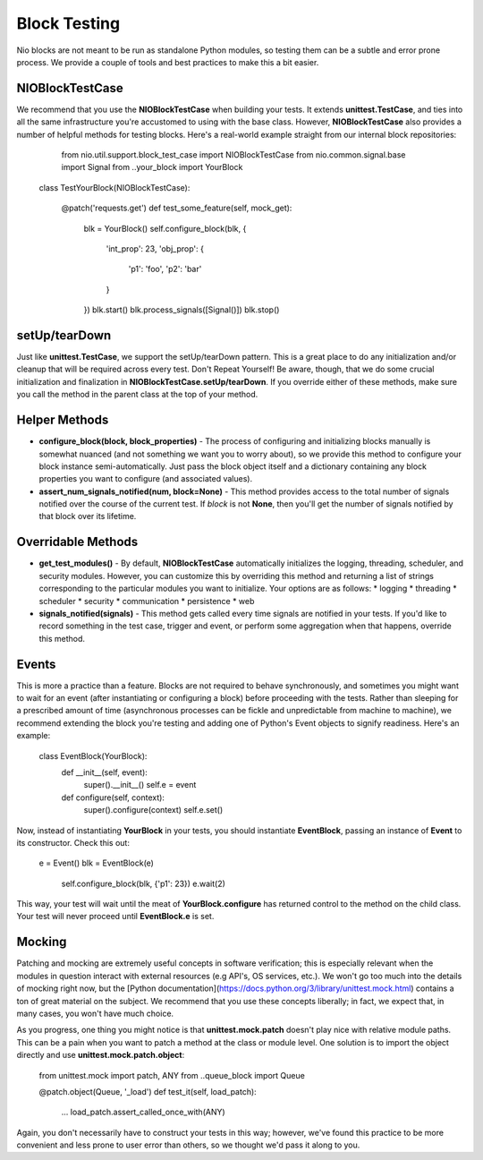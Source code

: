 Block Testing
=============

Nio blocks are not meant to be run as standalone Python modules, so testing them can be a subtle and error prone process. We provide a couple of tools and best practices to make this a bit easier.

NIOBlockTestCase
----------------

We recommend that you use the **NIOBlockTestCase** when building your tests. It extends **unittest.TestCase**, and ties into all the same infrastructure you're accustomed to using with the base class. However, **NIOBlockTestCase** also provides a number of helpful methods for testing blocks. Here's a real-world example straight from our internal block repositories:

	from nio.util.support.block_test_case import NIOBlockTestCase
	from nio.common.signal.base import Signal
	from ..your_block import YourBlock

    class TestYourBlock(NIOBlockTestCase):
         
         @patch('requests.get')
         def test_some_feature(self, mock_get):
             blk = YourBlock()
             self.configure_block(blk, {
                 'int_prop': 23,
                 'obj_prop': {
                     'p1': 'foo',
                     'p2': 'bar'
                 }
             })
             blk.start()
             blk.process_signals([Signal()])
             blk.stop()
             

setUp/tearDown
--------------

Just like **unittest.TestCase**, we support the setUp/tearDown pattern. This is a great place to do any initialization and/or cleanup that will be required across every test. Don't Repeat Yourself! Be aware, though, that we do some crucial initialization and finalization in **NIOBlockTestCase.setUp/tearDown**. If you override either of these methods, make sure you call the method in the parent class at the top of your method.

Helper Methods
--------------

- **configure_block(block, block_properties)** - The process of configuring and initializing blocks manually is somewhat nuanced (and not something we want you to worry about), so we provide this method to configure your block instance semi-automatically. Just pass the block object itself and a dictionary containing any block properties you want to configure (and associated values).
- **assert_num_signals_notified(num, block=None)** - This method provides access to the total number of signals notified over the course of the current test. If *block* is not **None**, then you'll get the number of signals notified by that block over its lifetime.


Overridable Methods
-------------------

-   **get_test_modules()** - By default, **NIOBlockTestCase** automatically initializes the logging, threading, scheduler, and security modules. However, you can customize this by overriding this method and returning a list of strings corresponding to the particular modules you want to initialize. Your options are as follows:
    * logging
    * threading
    * scheduler
    * security
    * communication
    * persistence
    * web
-   **signals_notified(signals)** - This method gets called every time signals are notified in your tests. If you'd like to record something in the test case, trigger and event, or perform some aggregation when that happens, override this method.


Events
------

This is more a practice than a feature. Blocks are not required to behave synchronously, and sometimes you might want to wait for an event (after instantiating or configuring a block) before proceeding with the tests. Rather than sleeping for a prescribed amount of time (asynchronous processes can be fickle and unpredictable from machine to machine), we recommend extending the block you're testing and adding one of Python's Event objects to signify readiness. Here's an example:

    class EventBlock(YourBlock):
        def __init__(self, event):
            super().__init__()
            self.e = event

        def configure(self, context):
            super().configure(context)
            self.e.set()
            
Now, instead of instantiating **YourBlock** in your tests, you should instantiate **EventBlock**, passing an instance of **Event** to its constructor. Check this out:

    e = Event()
    blk = EventBlock(e)
	self.configure_block(blk, {'p1': 23})
	e.wait(2)
	
This way, your test will wait until the meat of **YourBlock.configure** has returned control to the method on the child class. Your test will never proceed until **EventBlock.e** is set.
    

Mocking
------------

Patching and mocking are extremely useful concepts in software verification; this is especially relevant when the modules in question interact with external resources (e.g API's, OS services, etc.). We won't go too much into the details of mocking right now, but the [Python documentation](https://docs.python.org/3/library/unittest.mock.html) contains a ton of great material on the subject. We recommend that you use these concepts liberally; in fact, we expect that, in many cases, you won't have much choice.

As you progress, one thing you might notice is that **unittest.mock.patch** doesn't play nice with relative module paths. This can be a pain when you want to patch a method at the class or module level. One solution is to import the object directly and use **unittest.mock.patch.object**:

    from unittest.mock import patch, ANY
    from ..queue_block import Queue
    
    @patch.object(Queue, '_load')
    def test_it(self, load_patch):
        ...
        load_patch.assert_called_once_with(ANY)
    
Again, you don't necessarily have to construct your tests in this way; however, we've found this practice to be more convenient and less prone to user error than others, so we thought we'd pass it along to you.